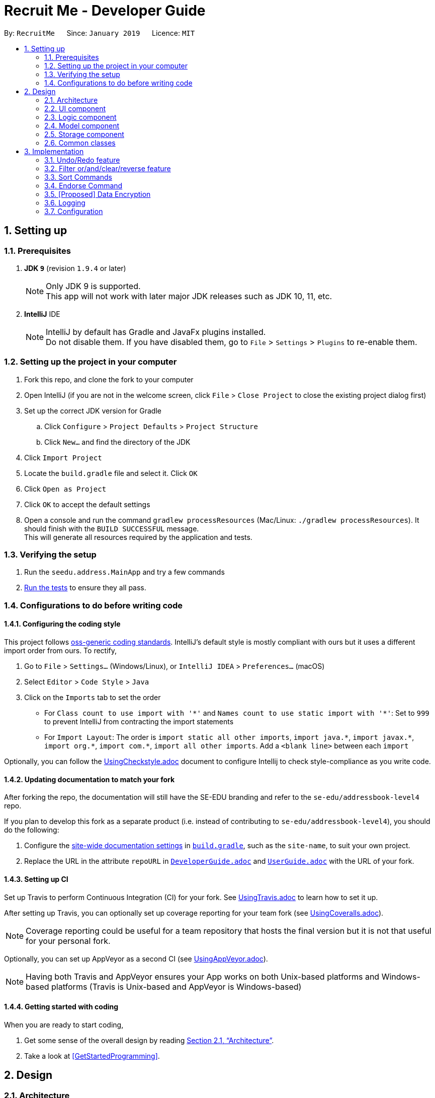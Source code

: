 = Recruit Me - Developer Guide
:site-section: DeveloperGuide
:toc:
:toc-title:
:toc-placement: preamble
:sectnums:
:imagesDir: images
:stylesDir: stylesheets
:xrefstyle: full
ifdef::env-github[]
:tip-caption: :bulb:
:note-caption: :information_source:
:warning-caption: :warning:
endif::[]
:repoURL: https://github.com/se-edu/addressbook-level4/tree/master

By: `RecruitMe`      Since: `January 2019`      Licence: `MIT`

== Setting up

=== Prerequisites

. *JDK `9`* (revision `1.9.4` or later)
+
[NOTE]
Only JDK 9 is supported. +
This app will not work with later major JDK releases such as JDK 10, 11, etc.
+
. *IntelliJ* IDE
+
[NOTE]
IntelliJ by default has Gradle and JavaFx plugins installed. +
Do not disable them. If you have disabled them, go to `File` > `Settings` > `Plugins` to re-enable them.


=== Setting up the project in your computer

. Fork this repo, and clone the fork to your computer
. Open IntelliJ (if you are not in the welcome screen, click `File` > `Close Project` to close the existing project dialog first)
. Set up the correct JDK version for Gradle
.. Click `Configure` > `Project Defaults` > `Project Structure`
.. Click `New...` and find the directory of the JDK
. Click `Import Project`
. Locate the `build.gradle` file and select it. Click `OK`
. Click `Open as Project`
. Click `OK` to accept the default settings
. Open a console and run the command `gradlew processResources` (Mac/Linux: `./gradlew processResources`). It should finish with the `BUILD SUCCESSFUL` message. +
This will generate all resources required by the application and tests.

=== Verifying the setup

. Run the `seedu.address.MainApp` and try a few commands
. <<Testing,Run the tests>> to ensure they all pass.

=== Configurations to do before writing code

==== Configuring the coding style

This project follows https://github.com/oss-generic/process/blob/master/docs/CodingStandards.adoc[oss-generic coding standards]. IntelliJ's default style is mostly compliant with ours but it uses a different import order from ours. To rectify,

. Go to `File` > `Settings...` (Windows/Linux), or `IntelliJ IDEA` > `Preferences...` (macOS)
. Select `Editor` > `Code Style` > `Java`
. Click on the `Imports` tab to set the order

* For `Class count to use import with '\*'` and `Names count to use static import with '*'`: Set to `999` to prevent IntelliJ from contracting the import statements
* For `Import Layout`: The order is `import static all other imports`, `import java.\*`, `import javax.*`, `import org.\*`, `import com.*`, `import all other imports`. Add a `<blank line>` between each `import`

Optionally, you can follow the <<UsingCheckstyle#, UsingCheckstyle.adoc>> document to configure Intellij to check style-compliance as you write code.

==== Updating documentation to match your fork

After forking the repo, the documentation will still have the SE-EDU branding and refer to the `se-edu/addressbook-level4` repo.

If you plan to develop this fork as a separate product (i.e. instead of contributing to `se-edu/addressbook-level4`), you should do the following:

. Configure the <<Docs-SiteWideDocSettings, site-wide documentation settings>> in link:{repoURL}/build.gradle[`build.gradle`], such as the `site-name`, to suit your own project.

. Replace the URL in the attribute `repoURL` in link:{repoURL}/docs/DeveloperGuide.adoc[`DeveloperGuide.adoc`] and link:{repoURL}/docs/UserGuide.adoc[`UserGuide.adoc`] with the URL of your fork.

==== Setting up CI

Set up Travis to perform Continuous Integration (CI) for your fork. See <<UsingTravis#, UsingTravis.adoc>> to learn how to set it up.

After setting up Travis, you can optionally set up coverage reporting for your team fork (see <<UsingCoveralls#, UsingCoveralls.adoc>>).

[NOTE]
Coverage reporting could be useful for a team repository that hosts the final version but it is not that useful for your personal fork.

Optionally, you can set up AppVeyor as a second CI (see <<UsingAppVeyor#, UsingAppVeyor.adoc>>).

[NOTE]
Having both Travis and AppVeyor ensures your App works on both Unix-based platforms and Windows-based platforms (Travis is Unix-based and AppVeyor is Windows-based)

==== Getting started with coding

When you are ready to start coding,

1. Get some sense of the overall design by reading <<Design-Architecture>>.
2. Take a look at <<GetStartedProgramming>>.

== Design

[[Design-Architecture]]
=== Architecture

.Architecture Diagram
image::Architecture.png[width="600"]

The *_Architecture Diagram_* given above explains the high-level design of the App. Given below is a quick overview of each component.

[TIP]
The `.pptx` files used to create diagrams in this document can be found in the link:{repoURL}/docs/diagrams/[diagrams] folder. To update a diagram, modify the diagram in the pptx file, select the objects of the diagram, and choose `Save as picture`.

`Main` has only one class called link:{repoURL}/src/main/java/seedu/address/MainApp.java[`MainApp`]. It is responsible for,

* At app launch: Initializes the components in the correct sequence, and connects them up with each other.
* At shut down: Shuts down the components and invokes cleanup method where necessary.

<<Design-Commons,*`Commons`*>> represents a collection of classes used by multiple other components.
The following class plays an important role at the architecture level:

* `LogsCenter` : Used by many classes to write log messages to the App's log file.

The rest of the App consists of four components.

* <<Design-Ui,*`UI`*>>: The UI of the App.
* <<Design-Logic,*`Logic`*>>: The command executor.
* <<Design-Model,*`Model`*>>: Holds the data of the App in-memory.
* <<Design-Storage,*`Storage`*>>: Reads data from, and writes data to, the hard disk.

Each of the four components

* Defines its _API_ in an `interface` with the same name as the Component.
* Exposes its functionality using a `{Component Name}Manager` class.

For example, the `Logic` component (see the class diagram given below) defines it's API in the `Logic.java` interface and exposes its functionality using the `LogicManager.java` class.

.Class Diagram of the Logic Component
image::LogicClassDiagram.png[width="800"]

[discrete]
==== How the architecture components interact with each other

The _Sequence Diagram_ below shows how the components interact with each other for the scenario where the user issues the command `delete 1`.

.Component interactions for `delete 1` command
image::SDforDeletePerson.png[width="800"]

The sections below give more details of each component.

[[Design-Ui]]
=== UI component

.Structure of the UI Component
image::UiClassDiagram.png[width="800"]

*API* : link:{repoURL}/src/main/java/seedu/address/ui/Ui.java[`Ui.java`]

The UI consists of a `MainWindow` that is made up of parts e.g.`CommandBox`, `ResultDisplay`, `PersonListPanel`, `StatusBarFooter`, `BrowserPanel` etc. All these, including the `MainWindow`, inherit from the abstract `UiPart` class.

The `UI` component uses JavaFx UI framework. The layout of these UI parts are defined in matching `.fxml` files that are in the `src/main/resources/view` folder. For example, the layout of the link:{repoURL}/src/main/java/seedu/address/ui/MainWindow.java[`MainWindow`] is specified in link:{repoURL}/src/main/resources/view/MainWindow.fxml[`MainWindow.fxml`]

The `UI` component,

* Executes user commands using the `Logic` component.
* Listens for changes to `Model` data so that the UI can be updated with the modified data.

[[Design-Logic]]
=== Logic component

[[fig-LogicClassDiagram]]
.Structure of the Logic Component
image::LogicClassDiagram.png[width="800"]

*API* :
link:{repoURL}/src/main/java/seedu/address/logic/Logic.java[`Logic.java`]

.  `Logic` uses the `AddressBookParser` class to parse the user command.
.  This results in a `Command` object which is executed by the `LogicManager`.
.  The command execution can affect the `Model` (e.g. adding a person).
.  The result of the command execution is encapsulated as a `CommandResult` object which is passed back to the `Ui`.
.  In addition, the `CommandResult` object can also instruct the `Ui` to perform certain actions, such as displaying help to the user.

Given below is the Sequence Diagram for interactions within the `Logic` component for the `execute("delete 1")` API call.

.Interactions Inside the Logic Component for the `delete 1` Command
image::DeletePersonSdForLogic.png[width="800"]

[[Design-Model]]
=== Model component

.Structure of the Model Component
image::ModelClassDiagram.png[width="800"]

*API* : link:{repoURL}/src/main/java/seedu/address/model/Model.java[`Model.java`]

The `Model`,

* stores a `UserPref` object that represents the user's preferences.
* stores the Address Book data.
* exposes an unmodifiable `ObservableList<Person>` that can be 'observed' e.g. the UI can be bound to this list so that the UI automatically updates when the data in the list change.
* does not depend on any of the other three components.

[NOTE]
As a more OOP model, we can store a `Tag` list in `Address Book`, which `Person` can reference. This would allow `Address Book` to only require one `Tag` object per unique `Tag`, instead of each `Person` needing their own `Tag` object. An example of how such a model may look like is given below. +
 +
image:ModelClassBetterOopDiagram.png[width="800"]

[[Design-Storage]]
=== Storage component

.Structure of the Storage Component
image::StorageClassDiagram.png[width="800"]

*API* : link:{repoURL}/src/main/java/seedu/address/storage/Storage.java[`Storage.java`]

The `Storage` component,

* can save `UserPref` objects in json format and read it back.
* can save the Address Book data in json format and read it back.

[[Design-Commons]]
=== Common classes

Classes used by multiple components are in the `seedu.addressbook.commons` package.

== Implementation

This section describes some noteworthy details on how certain features are implemented.

// tag::undoredo[]
=== Undo/Redo feature
==== Current Implementation

The undo/redo mechanism is facilitated by `VersionedAddressBook`.
It extends `AddressBook` with an undo/redo history, stored internally as an `addressBookStateList` and `currentStatePointer`.
Additionally, it implements the following operations:

* `VersionedAddressBook#commit()` -- Saves the current address book state in its history.
* `VersionedAddressBook#undo()` -- Restores the previous address book state from its history.
* `VersionedAddressBook#redo()` -- Restores a previously undone address book state from its history.

These operations are exposed in the `Model` interface as `Model#commitAddressBook()`, `Model#undoAddressBook()` and `Model#redoAddressBook()` respectively.

Given below is an example usage scenario and how the undo/redo mechanism behaves at each step.

Step 1. The user launches the application for the first time. The `VersionedAddressBook` will be initialized with the initial address book state, and the `currentStatePointer` pointing to that single address book state.

image::UndoRedoStartingStateListDiagram.png[width="800"]

Step 2. The user executes `delete 5` command to delete the 5th person in the address book. The `delete` command calls `Model#commitAddressBook()`, causing the modified state of the address book after the `delete 5` command executes to be saved in the `addressBookStateList`, and the `currentStatePointer` is shifted to the newly inserted address book state.

image::UndoRedoNewCommand1StateListDiagram.png[width="800"]

Step 3. The user executes `add n/David ...` to add a new person. The `add` command also calls `Model#commitAddressBook()`, causing another modified address book state to be saved into the `addressBookStateList`.

image::UndoRedoNewCommand2StateListDiagram.png[width="800"]

[NOTE]
If a command fails its execution, it will not call `Model#commitAddressBook()`, so the address book state will not be saved into the `addressBookStateList`.

Step 4. The user now decides that adding the person was a mistake, and decides to undo that action by executing the `undo` command. The `undo` command will call `Model#undoAddressBook()`, which will shift the `currentStatePointer` once to the left, pointing it to the previous address book state, and restores the address book to that state.

image::UndoRedoExecuteUndoStateListDiagram.png[width="800"]

[NOTE]
If the `currentStatePointer` is at index 0, pointing to the initial address book state, then there are no previous address book states to restore. The `undo` command uses `Model#canUndoAddressBook()` to check if this is the case. If so, it will return an error to the user rather than attempting to perform the undo.

The following sequence diagram shows how the undo operation works:

image::UndoRedoSequenceDiagram.png[width="800"]

The `redo` command does the opposite -- it calls `Model#redoAddressBook()`, which shifts the `currentStatePointer` once to the right, pointing to the previously undone state, and restores the address book to that state.

[NOTE]
If the `currentStatePointer` is at index `addressBookStateList.size() - 1`, pointing to the latest address book state, then there are no undone address book states to restore. The `redo` command uses `Model#canRedoAddressBook()` to check if this is the case. If so, it will return an error to the user rather than attempting to perform the redo.

Step 5. The user then decides to execute the command `list`. Commands that do not modify the address book, such as `list`, will usually not call `Model#commitAddressBook()`, `Model#undoAddressBook()` or `Model#redoAddressBook()`. Thus, the `addressBookStateList` remains unchanged.

image::UndoRedoNewCommand3StateListDiagram.png[width="800"]

Step 6. The user executes `clear`, which calls `Model#commitAddressBook()`. Since the `currentStatePointer` is not pointing at the end of the `addressBookStateList`, all address book states after the `currentStatePointer` will be purged. We designed it this way because it no longer makes sense to redo the `add n/David ...` command. This is the behavior that most modern desktop applications follow.

image::UndoRedoNewCommand4StateListDiagram.png[width="800"]

The following activity diagram summarizes what happens when a user executes a new command:

image::UndoRedoActivityDiagram.png[width="650"]

==== Design Considerations

===== Aspect: How undo & redo executes

* **Alternative 1 (current choice):** Saves the entire address book.
** Pros: Easy to implement.
** Cons: May have performance issues in terms of memory usage.
* **Alternative 2:** Individual command knows how to undo/redo by itself.
** Pros: Will use less memory (e.g. for `delete`, just save the person being deleted).
** Cons: We must ensure that the implementation of each individual command are correct.

===== Aspect: Data structure to support the undo/redo commands

* **Alternative 1 (current choice):** Use a list to store the history of address book states.
** Pros: Easy for new Computer Science student undergraduates to understand, who are likely to be the new incoming developers of our project.
** Cons: Logic is duplicated twice. For example, when a new command is executed, we must remember to update both `HistoryManager` and `VersionedAddressBook`.
* **Alternative 2:** Use `HistoryManager` for undo/redo
** Pros: We do not need to maintain a separate list, and just reuse what is already in the codebase.
** Cons: Requires dealing with commands that have already been undone: We must remember to skip these commands. Violates Single Responsibility Principle and Separation of Concerns as `HistoryManager` now needs to do two different things.
// end::undoredo[]

// tag::filter[]
=== Filter or/and/clear/reverse feature
==== Current Implementation

*Usage Format Regarding Current Implementation:*

* *Format 1:* `filter or/and [name<NAME>name] [phone<PHONE>phone] [email<EMAIL>email] [gpa<GPA>gpa] [edu<EDUCATION>edu] [deg<DEGREE-LEVEL>deg] [addr<ADDRESS>addr] [skill<SKILL1, SKILL2, ... >skill][pos<POSITION1, POSITION2, ... >pos] [end<ENDORSEMENT-COUNT>end]`
* *Format 2:* `filter clear/reverse`

*Basic Definitions Before the Actual Implementation Explanation:*

* *`PREFIX:`* For every single field (name, phone, email etc.), the leading combination of characters which indicate that the data for that field will be entered beginning from that location of the input.
** e.g. for name field `name<`, for gpa field `gpa<`
* *`REVERSE PREFIX:`* For every single field, the combination of terminating characters which indicate that the data for that field will be stopped after that location of the input.
** e.g. for email field >email`, for skills field `>skill`
* *`CRITERIA/CRITERION:`* These are the texts that are between 'PREFIX' and 'REVERSE PREFIX'
** e.g. for the input `filter and deg<bachelors>deg phone<95>phone`, the criterion are `bachelors` and `95`.
** all the criterion possible for filtering are: `NAME, PHONE, EMAIL, GPA, EDUCATION, DEGREE-LEVEL, ADDRESS, SKILLS` (It can have multiple criterion inside of it, e.g. `skill<C++, Java>skill has 2 criterion C++ and Java`), `POSITIONS` (same situation with SKILLS), `ENDORSEMENT-COUNT`.

*Differences of 4 Types of Filter Commands:*

* *`AND:`* This type of command is used for only showing the persons that passes all the criterion given in the input.
** e.g. if input is `filter and edu<NUS>edu pos<Manager, Developer>pos`, only the persons, who have studied in `NUS` and applied for both `Manager and Developer` positions, will be shown.
* *`OR:`* This type of command is used for only showing the persons that passes at least one of the criterion given in the input.
** e.g. if input is `filter or addr<Singapore>addr skill<C++, Java>skill` , only the persons, who live in `Singapore` or knows about `C++ or Java`, will be shown
* *`CLEAR:`* If a filtering is applied before and the currently viewed list is a filtered list of persons, then this type clears all the active filtering and shows all the persons in the storage.
* *`REVERSE:`* If a filtering is applied before, this command shows only the persons that are eliminated with the previous filtering conditions. Basically, it reverses the filter.
** e.g. if input is `filter reverse` and if there are 11 persons in the total storage but only 7 are shown since there is a filtering, this type shows only the 4 other persons that were not shown.

*Filtering Approaches for Every Single Field:*

[TIP]
Although in some fields, any ASCII character can be taken as inputs, using `< or >` can cause false results. Please do not use them in your filtering inputs for the criterion fields.

[TIP]
All the text searches are case-insensitive. That means, if the input is `in` for example, all these texts will be matched with the input: `In, in, iN, IN`.

[TIP]
Below, the word *contained* is used a lot. This word means that, if the input is a substring of the searched value for the looked person, the input is contained. +
e.g. if the input is `ale` for the name, all the persons will be chosen, who have at least one of the uppercase and lowercase combination of the input `ale` in their names as a substring. +
e.g. if the input is `ale`, the person with the name `Alex, aLex, ALEX, alexandra etc.` will be matched.

* *`NAME:`* It can take any English alphabet character and also 'space' character. It checks if the entered criteria is *contained* in the names of the persons in the list.
* *`PHONE:`* It can take any positive number, controls if the entered criteria is *contained* in the phones of the persons in the list.
* *`EMAIL and ADDRESS:`* It can take any number of ASCII characters more than 0. Controls if the entered criteria is *contained* in the emails/addresses of the persons in the list.
* *`GPA:`* It takes a positive `integer` or `float` value between 0 and 4. Shows the persons with higher or equal GPA values from the given criteria.
* *`EDUCATION:`* It can take any English alphabet character and also 'space' character. It checks if the entered criteria is *contained* in the school/education of the persons in the list.
* *`SKILLS and POSITIONS:`* It can take any number of ASCII characters more than 0 (except "," in the skill/position itself). Multiple skills/positions can be entered with using one `PREFIX` and one `REVERSE PREFIX` as long as the skills/positions are separated with ", ". Controls, if the given skills/positions are *contained* in the actual skills/positions of the persons in the list.
* *`ENDORSEMENT-COUNT:`* It takes a positive `integer`. If the given number as an input is less than or equal to the number of endorsements (it is just the process, where a person recommended by someone) the person has, then this person is shown.
* *`DEGREE-LEVEL:`*
** The input for this field can take an `integer` between 0 and 4 (they are included) or a text, which can be either `highschool` or `associates` or `bachelors` or `masters` or `phd`.
** Order of `integers` are matched with the order of texts given. In other words, input 0 also means `highschool`, 1 means `associates`, 2 means `bachelors` etc.
** In this filtering field, it is controlled that if the entered degree level is a lower or an equal level than the one for the searched person, the person will be shown in the list.

*Implementation Details:*

* *Class Diagram of the Filtering Command:*

image::class-diagram-filter.png[width="800"]

* *Sequence Diagram of the Filtering Command:*

image::sequence-diagram-filter.png[width="800"]

* Filtering is parsed in `FilterCommandParser` class, directed in `FilterCommand` class for further processing and actual filtering process took place in `AddressBook` class.

* *Working Principle of `FilterCommandParser` Class*
. The input is trimmed (spaces at the beginning and at the end are cleaned), cleared from multiple spaces and turned into lowercase form.
. By checking the first number of characters of the input, the type of the process is determined (`and`, `or`, `clear` or `reverse`) and stored in an `integer` value. If the input has none of them, an invalid input message is shown.
. Since there are 10 different fields that can be filtered, a `String array` with size 10, called *criterion*, is created and the values are set to " " in initialization.
. If the type is `clear` or `reverse`, a new `FilterCommand` object is called with passing the `criterion` array and the `process-type-holding-integer` for that method. If it is not, followings take place.
. The prefixes are searched. For each of the fields, these controls are made:
** Checked if the 'PREFIX' exists in the input for the searched field.
** If it is, then `REVERSE PREFIX` for that field is also searched and if that is also found, it is checked that if the `PREFIX` is placed before `REVERSE PREFIX`.
** If it is not, or if the search cannot reach to this step, then an invalid input message is shown.
** If the steps are passed successfully, the element in the `criterion` array for this field will be changed to the value `"available"` +
e.g. if the input is `filter or phone<57>phone`, then the `PREFIX` and `REVERSE PREFIX` locations are correct, the 21st index (related index for the phone in the array) of the `criterion` will be set to `"available"`.
** Since the parser looks for the first occurrence of `PREFIX` and `REVERSE PREFIX`, if there are multiple filtering parts for the searched criteria, then the first one will be taken.
. For the available fields (the ones with the regarding `criterion` indexes are set to `"available"`), an input check is made for the the text between the `PREFIX` and `REVERSE PREFIX`. For the non-available filtering conditions, the value in `criterion` for the related field is set to `null`.
. If the parameters does not pass the input check, an error is thrown, which says the input is in invalid form. If they passes the input check, then the index for the regarding field in `criterion` array is set to the text value between the `PREFIX` and `REVERSE PREFIX`. +
e.g. the 1st index of `criterion is set to `"57"` regarding to the example above.
. FilterCommand function is called. In the parameters `criterion` and `process-type-holding-integer` passed to the object constructor.

* *Working Principle of `FilterCommand` Class*
. For each 10 fields of the filter command criterion, a `string` parameter is constructed and the values are set regarding the values in `criterion` array. If no value for that field is present, the parameter in the `FilterCommand` class is set to `null`.
. Since `SKILLS` and `POSITIONS` fields can contain more than one criterion inside (all the criterion are separated with ", " for these), the string values in `criterion` array regarding to those fields are split through "," usage and the data for these are stored in `String[]` parameters created in `FilterCommand` class, instead of `String` parameters.
. Also the type of the process (`and`, `or`, `clear` or `reverse`) is stored in a parameter in `FilterCommand`, too.
. According to the process type, one of the methods `filterAnd()`, `filterOr()`, `clearFilter()` or `reverseFilter()` is called through `Model` interface and these methods in `Model` also called the one of these methods in `AddressBook` class with the same name.
. For `filterAnd()` and `filterOr()` methods, the values for every single field are passed through the method call.
** e.g. if the `criterion` value is like that: `{"ale", null, "@gmail", "singapore", "c++, java","manager", "2.7", "nus", "3", "3"}`, it is stored as:
*** String name = "ale"
*** String phone = null
*** String email = "@gmail"
*** String address = "singapore"
*** String[] skills = ["c++", "java"]
*** String[] pos = ["manager"]
*** String gpa = "2.7"
*** String education = "nus"
*** String endorseCount = "3"
*** String degreeLevel = "3"
** and all these parameters are passed to the `filterOr()` or `filterAnd()` methods.

* *Working Principle of `AddressBook` Class for Filtering Purposes*
** In the AddressBook class, a new `UniquePersonsList` parameter called `allPersonsStorage` is added.
** When the filtering method is used, the `persons` parameter in the class is updated according to the filtering criterion (the persons that are not matching the conditions are removed). However, in order not to lose data, the new added `allPersonsStorage` parameter is not being changed with the filtering processes. It still continues to store every single person in the application storage.
** *When clearFilter() method is called*, if there is a filtering available, every single person who is not in `persons` parameter but in `allPersonsStorage` are added to the `persons` storage. So basically, it is right to say that `persons` parameter only holds the persons we expect to see in the GUI.
** *When reverseFilter() method is called*, if there is a filtering available, every single person who is in `persons` parameter is replaced with the persons who were not stored in this parameter before.
** *When filterOr() method is called*, every single person in `persons` parameter is traversed and the ones that do not contain *none* of the criterion set through input are removed from `persons`.
** *When filterAnd() method is called*, every single person in `persons` parameter is traversed and the ones that do not contain *even one* of the criterion set through input are removed from `persons`.
** The information if there is a filtering available in the application, is also stored in a boolean parameter in `AddressBook` and set true with `filterAnd() and filterOr()` methods, set false with the initial launch of the application, `clearFilter()` call and `Add Command call` (because it increases the size of the data and it is not know that if the newly added person fits the filtering criterion or not).
** Filter-keeping-parameter is important, because with `undo and redo commands`, it is important to maintain the filtering state in order not to lose any data and in order to use `clearFilter()` method.


==== Alternative Approaches

In this title, both Command implementation and Parser implementation will be discussed in 2 parts:

===== Command Implementation

Instead of adding another parameter in `AddressBook` class called `allPersonsStorage`, another approach would be letting `persons` parameter to hold
all the unfiltered information and updating `filteredPersons` parameter in the `ModelManager` class. `filteredPersons` is a list of persons that is defined in `ModelManager`.
It is especially used in `FindCommand`, that applies a basic filter to the list of persons in the application with only one criteria `NAME`.
However, `filteredPersons` is implemented with `Predicate` approach.

* **Pros of this approach:**
** Does not need any additional permanent parameter to be created in AddressBook class.
** Decreases the number of changes made in each list changing method of the AddressBook class. Because, if any additional
parameter is added to AddressBook class, all the functions have to be changed considering the new parameter.

* **Cons of this approach:**
** It is hard and time consuming to implement this approach because `Predicates` are used. In `AddressBook` class itself, we can directly reach to the persons and their all fields easily. But with `Predicate` approach,
it requires additional data to be built (`Predicates` may need to be created before adding new persons to the parameter). Moreover, we do not have much knowledge about `Predicate` usage and because of these reasons, our job may take more time to finish.
** It may require some changes in the `Model` class.

===== Parser Implementation

Instead of putting the criterion contents between both `PREFIXES` and `REVERSE PREFIXES`, we
could only add the content after `PREFIX` (without any `REVERSE PREFIX` usage) like the addition process .

* **Pros of this approach:**
** User would need to write less number of characters

* **Cons of this approach:**
** Using also reverse prefix makes the job much easier, because it simply marks also the end of the content.
** In currently implemented version, no order of the criterion is necessary. So, first phone number and then name etc. can be added for filtering condition.
However in the alternative approach, implementing the input taking with no order is harder and time consuming.

==== Combining the Command With Other Commands

Since a new parameter is added to the `AddressBook` class, some changes should have done to adjust the existing processes to
be used at the same time with filtering commands.

===== Undo/Redo Command

* A new local boolean parameter is added to the `AddressBook` class to hold if in that step the filtering exists or not. This addition is important for not losing the filtering information, not losing the storage data as a result of `undo/redo` processes, when filtering is active and being able to use `clearFilter()`, if undo and redo commands are used when filtering is active.
* `resetData` method is modified in order to reset the `allPersonsStorage` parameter if needed.

===== Add, Edit and Delete Commands

* `delete` and `edit` processes are working without clearing the filter.
* `add` method clears the filter when a new person is added. Because, all the previous filtering are not saved in anywhere, so we cannot control if the newly added person matches
with the filtering criterion. Thus, all the filtering is cleared.

===== Other Commands

These are the ones that requires almost no changes or only small amount of changes to be compatible with filtering.

==== Testing of Filter Command Design

The testing methods for filtering is written for 3 different parts:

===== FilterCommandParserTests

This test class is prepared for unit testing of FilterCommandParser cass. With the tests:
* The validity of inputs with single and multiple field are present are checked.
* The given order of inputs are checked in case of any possibility for an error.
* Empty command or `filter` command without any type specification are checked.
* The exceptions thrown are controlled, when the criterion are empty.
* For `number` type of criterion, the negative and positive out of bound values, entering string values and entering valid values are checked.
* For `String` type of criterion, the type of characters allowed are checked.

===== FilterCommandTests

This test class is prepared for unit testing of Filtering Command. With these tests Filtering process are checked:
* when a single or multiple criterion are given,
* when filtering occurs multiple times,
* when type is `clear` or `reverse` and there are no/one/multiple filters are applied before.

===== FilterCommandIntegrationTests

* This test class contains integration tests and investigates the interaction of `FilterCommand` with:
** `UndoCommand`,
** `RedoCommand`,
** `AddCommand`,
** `DeleteCommand`,
** `SortCommand`,
** `FindCommand`,
** `SelectCommand`,
** and cases, when all of them are together.
* Each test case at least contains filtering with `or - success` or `and - success`, `clear - success` and `clear - failure`, `reverse - success` and `reverse - failure`.
* Also for every interacting command, *failure* and *success* cases are both investigated.

// end::filter[]

// tag::sort[]
=== Sort Commands
==== Current Implementation
There are currently five main sorting methods present: `name`, `surname`, `gpa`, `education`, `skills`.
There is also a complimentary `reverse` sort method for each main sorting method.

* **name** is called by the user through the following cli input: `sort name`. +
It takes the _current_ list displayed in the left hand GUI panel and sorts them by name alphabetically. The name sort begins with the first name and then proceeds to last name.

* **surname** is called by the user through the following cli input: `sort surname`. +
It takes the _current_ list displayed in the left hand GUI panel and sorts them by surname alphabetically.

* **gpa** is called by the user through the following cli input: `sort gpa`. +
It takes the _current_ list displayed in the left hand GUI panel and sorts them by gpa in increasing numeric order.

* **education** is called by the user through the following cli input: `sort education`. +
It takes the _current_ list displayed in the left hand GUI panel and sorts them by education alphabetically.

* **skills** is called by the user through the following cli input: `sort skills`. +
It takes the _current_ list displayed in the left hand GUI panel and first orders the skill tags for each person alphabetically. The method then proceeds to sort all persons based on their skill tags, in alphabetical order.

* **positions** is called by the user through the following cli input: `sort positions`. +
It takes the _current_ list displayed in the left hand GUI panel and first orders the position tags for each person alphabetically. The method then proceeds to sort all persons based on their position tags, in alphabetical order.

* **endorsements** is called by the user through the following cli input: `sort endorsements`. +
It takes the _current_ list displayed in the left hand GUI panel and first orders the endorsements for each person alphabetically. The method then proceeds to sort all persons based on their endorsements, in alphabetical order.

* **skill number** is called by the user through the following cli input: `sort skill number`. +
It takes the _current_ list displayed in the left hand GUI panel and orders the persons based on their number of skills in descending order.

* **position number** is called by the user through the following cli input: `sort position number`. +
It takes the _current_ list displayed in the left hand GUI panel and orders the persons based on their number of positions in descending order.

* **endorsement number** is called by the user through the following cli input: `sort endorsement number`. +
It takes the _current_ list displayed in the left hand GUI panel and orders the persons based on their number of endorsements in descending order.

* **reverse** can be applied before the sort keyword (e.g. `name`) through the following cli input: `sort reverse name`

_(the **current** list means that if filter is on, only those filtered persons shall be sorted and the filter shall remain on)_


==== Implementation Rational
Despite the risk of slightly increasing the coupling, the aim was to use methods already written and rely on good cohesion.
For example, once a sort command has correctly written the correctly ordered persons to a `List<Person>`, rather than duplicating large amounts of code by modifying the already listed persons in the GUI, it shall simply remove the persons in that addressbook version and then immediately re-add them in the correct order.

It is of note that the temporary deletion of persons from the addressbook should be foolproof and there should be no way that the sort command ever permanently deletes the addressbook. Furthermore, ensuring the command works with the already implemented undo/redo command should ensure the user still has full control over all the persons in the contact book.

==== Approaches Considered
When writing sort commands, there were two approaches considered: modify the indices of all persons and then refresh the left-hand GUI panel with this new list; or temporarily delete the list of persons and then add a new list of correctly ordered persons.

Elements of lists in Java are ordered by when they were added. Sorting is possible using _Collections_, however this requires them to be strings. Since the Recruit Me application contains lists of various types, typically _Person_, there is no immediate compatibility with _Collections_. Furthermore it was suspected that to simply modify the indices of persons, a lot of duplicate code would be need to be written since this aspect of addressbook-level4 was not easily modifiable. Because of this the second method was opted for.

==== Adding a New Sort Command

To add a new sort command, the following classes should be altered accordingly:

* `cliSyntax` - add the necessary new SortWord (and the reverse option)
* `SortCommandParser` - add the new SortWord as an accepted input
* `SortCommand` - add the call to the new `SortNewMethod` class when the new SortWord is inputted
* `SortNewMethod` - a new class, following the example of `SortName`, that will return a list of Persons correctly ordered according to the new method
* `SortUtil` - a place for lower-level processes required by the new sort method and called from `SortNewMethod`

It is also sometimes of use to alter `Person` should the new method demand access of a certain element of `Person` that may be useful for other classes in the future.
The developer should also add the necessary testing methods in `SortCommandTest`
(TODO: INSERT CLASS DIAGRAM FOR v1.4)
(TODO: INSERT SEQUENCE DIAGRAM FOR v1.4)
// end::sort[]


// tag::endorse[]
=== Endorse Command
====Current Implementation
The candidate tags are organized as pink for skills, yellow for positions of interest, and blue for employee
endorsements.
The endorse command allows employees to select candidates by their index and create an endorsement tag.
There is a complementary 'clear' function for removing endorsement tags.


// end;;endorse[]

// tag::dataencryption[]
=== [Proposed] Data Encryption

_{Explain here how the data encryption feature will be implemented}_

// end::dataencryption[]

// tag::logging[]
=== Logging

We are using `java.util.logging` package for logging. The `LogsCenter` class is used to manage the logging levels and logging destinations.

* The logging level can be controlled using the `logLevel` setting in the configuration file (See <<Implementation-Configuration>>)
* The `Logger` for a class can be obtained using `LogsCenter.getLogger(Class)` which will log messages according to the specified logging level
* Currently log messages are output through: `Console` and to a `.log` file.

*Logging Levels*

* `SEVERE` : Critical problem detected which may possibly cause the termination of the application
* `WARNING` : Can continue, but with caution
* `INFO` : Information showing the noteworthy actions by the App
* `FINE` : Details that is not usually noteworthy but may be useful in debugging e.g. print the actual list instead of just its size

// end::logging[]

// tag::configuration[]
[[Implementation-Configuration]]
=== Configuration

Certain properties of the application can be controlled (e.g user prefs file location, logging level) through the configuration file (default: `config.json`).

// end::configuration[]
=======

[[Implementation-Sort Commands]]
=== Sort Commands

When writing sort commands, there were two approaches considered: modify the indices of all persons and then refresh the left-hand GUI panel with this new list; or temporarily delete the list of persons and then add a new list of correctly ordered persons.

Elements of lists in Java are ordered by when they were added. Sorting is possible using Collections, however this requires them to be strings. Since the Recruit Me application contains lists of various types, typically Person, there is no immediate compatibility with Collections. Furthermore it was suspected that to simply modify the indices of persons, a lot of duplicate code would be need to be written since this aspect of addressbooklevel4 was not easily modifiable. Because of this the second method was opted for.

Despite the risk of slightly increasing the coupling, the aim was to use methods already written and rely on good cohesion. For example, once a sort command has correctly written the correctly ordered persons to a `List<Person>`, rather than duplicating large amounts of code by modifying the already listed persons, it shall use the already written delete person and add person commands.

It is of note that the temporary deletion of persons from the addressbook should be foolproof and there should be no way that the sort command ever permenantly deltes the addressbook. Furthermore, ensuring the command works with the already implemented undo/redo command should ensure the user still has full control over all the persons in the contact book.

To add a new sort command, the following should be taken into account... (INSERT CLASS DIAGRAM)

Two sorting methods are currently present: `alphabetical` and `skills`...

// end::logging]

=== Education and GPA

New parameters for perspective employees to add to their information. Employers are able to look at this information to determine if the person is suitable for the position at the company. Education and GPA can be use to filer or sort the perspective employees.

*Education*

New parameter to specify the level of schooling achieved by the perspective employee.

*GPA*

New parameter for the grade point average achieved by the perspective employee.

NOT COMPLETE.


== Documentation

We use asciidoc for writing documentation.

[NOTE]
We chose asciidoc over Markdown because asciidoc, although a bit more complex than Markdown, provides more flexibility in formatting.

=== Editing Documentation

See <<UsingGradle#rendering-asciidoc-files, UsingGradle.adoc>> to learn how to render `.adoc` files locally to preview the end result of your edits.
Alternatively, you can download the AsciiDoc plugin for IntelliJ, which allows you to preview the changes you have made to your `.adoc` files in real-time.

=== Publishing Documentation

See <<UsingTravis#deploying-github-pages, UsingTravis.adoc>> to learn how to deploy GitHub Pages using Travis.

=== Converting Documentation to PDF format

We use https://www.google.com/chrome/browser/desktop/[Google Chrome] for converting documentation to PDF format, as Chrome's PDF engine preserves hyperlinks used in webpages.

Here are the steps to convert the project documentation files to PDF format.

.  Follow the instructions in <<UsingGradle#rendering-asciidoc-files, UsingGradle.adoc>> to convert the AsciiDoc files in the `docs/` directory to HTML format.
.  Go to your generated HTML files in the `build/docs` folder, right click on them and select `Open with` -> `Google Chrome`.
.  Within Chrome, click on the `Print` option in Chrome's menu.
.  Set the destination to `Save as PDF`, then click `Save` to save a copy of the file in PDF format. For best results, use the settings indicated in the screenshot below.

.Saving documentation as PDF files in Chrome
image::chrome_save_as_pdf.png[width="300"]

[[Docs-SiteWideDocSettings]]
=== Site-wide Documentation Settings

The link:{repoURL}/build.gradle[`build.gradle`] file specifies some project-specific https://asciidoctor.org/docs/user-manual/#attributes[asciidoc attributes] which affects how all documentation files within this project are rendered.

[TIP]
Attributes left unset in the `build.gradle` file will use their *default value*, if any.

[cols="1,2a,1", options="header"]
.List of site-wide attributes
|===
|Attribute name |Description |Default value

|`site-name`
|The name of the website.
If set, the name will be displayed near the top of the page.
|_not set_

|`site-githuburl`
|URL to the site's repository on https://github.com[GitHub].
Setting this will add a "View on GitHub" link in the navigation bar.
|_not set_

|`site-seedu`
|Define this attribute if the project is an official SE-EDU project.
This will render the SE-EDU navigation bar at the top of the page, and add some SE-EDU-specific navigation items.
|_not set_

|===

[[Docs-PerFileDocSettings]]
=== Per-file Documentation Settings

Each `.adoc` file may also specify some file-specific https://asciidoctor.org/docs/user-manual/#attributes[asciidoc attributes] which affects how the file is rendered.

Asciidoctor's https://asciidoctor.org/docs/user-manual/#builtin-attributes[built-in attributes] may be specified and used as well.

[TIP]
Attributes left unset in `.adoc` files will use their *default value*, if any.

[cols="1,2a,1", options="header"]
.List of per-file attributes, excluding Asciidoctor's built-in attributes
|===
|Attribute name |Description |Default value

|`site-section`
|Site section that the document belongs to.
This will cause the associated item in the navigation bar to be highlighted.
One of: `UserGuide`, `DeveloperGuide`, ``LearningOutcomes``{asterisk}, `AboutUs`, `ContactUs`

_{asterisk} Official SE-EDU projects only_
|_not set_

|`no-site-header`
|Set this attribute to remove the site navigation bar.
|_not set_

|===

=== Site Template

The files in link:{repoURL}/docs/stylesheets[`docs/stylesheets`] are the https://developer.mozilla.org/en-US/docs/Web/CSS[CSS stylesheets] of the site.
You can modify them to change some properties of the site's design.

The files in link:{repoURL}/docs/templates[`docs/templates`] controls the rendering of `.adoc` files into HTML5.
These template files are written in a mixture of https://www.ruby-lang.org[Ruby] and http://slim-lang.com[Slim].

[WARNING]
====
Modifying the template files in link:{repoURL}/docs/templates[`docs/templates`] requires some knowledge and experience with Ruby and Asciidoctor's API.
You should only modify them if you need greater control over the site's layout than what stylesheets can provide.
The SE-EDU team does not provide support for modified template files.
====

[[Testing]]
== Testing

=== Running Tests

There are three ways to run tests.

[TIP]
The most reliable way to run tests is the 3rd one. The first two methods might fail some GUI tests due to platform/resolution-specific idiosyncrasies.

*Method 1: Using IntelliJ JUnit test runner*

* To run all tests, right-click on the `src/test/java` folder and choose `Run 'All Tests'`
* To run a subset of tests, you can right-click on a test package, test class, or a test and choose `Run 'ABC'`

*Method 2: Using Gradle*

* Open a console and run the command `gradlew clean allTests` (Mac/Linux: `./gradlew clean allTests`)

[NOTE]
See <<UsingGradle#, UsingGradle.adoc>> for more info on how to run tests using Gradle.

*Method 3: Using Gradle (headless)*

Thanks to the https://github.com/TestFX/TestFX[TestFX] library we use, our GUI tests can be run in the _headless_ mode. In the headless mode, GUI tests do not show up on the screen. That means the developer can do other things on the Computer while the tests are running.

To run tests in headless mode, open a console and run the command `gradlew clean headless allTests` (Mac/Linux: `./gradlew clean headless allTests`)

=== Types of tests

We have two types of tests:

.  *GUI Tests* - These are tests involving the GUI. They include,
.. _System Tests_ that test the entire App by simulating user actions on the GUI. These are in the `systemtests` package.
.. _Unit tests_ that test the individual components. These are in `seedu.address.ui` package.
.  *Non-GUI Tests* - These are tests not involving the GUI. They include,
..  _Unit tests_ targeting the lowest level methods/classes. +
e.g. `seedu.address.commons.StringUtilTest`
..  _Integration tests_ that are checking the integration of multiple code units (those code units are assumed to be working). +
e.g. `seedu.address.storage.StorageManagerTest`
..  Hybrids of unit and integration tests. These test are checking multiple code units as well as how the are connected together. +
e.g. `seedu.address.logic.LogicManagerTest`


=== Troubleshooting Testing
**Problem: `HelpWindowTest` fails with a `NullPointerException`.**

* Reason: One of its dependencies, `HelpWindow.html` in `src/main/resources/docs` is missing.
* Solution: Execute Gradle task `processResources`.

== Dev Ops

=== Build Automation

See <<UsingGradle#, UsingGradle.adoc>> to learn how to use Gradle for build automation.

=== Continuous Integration

We use https://travis-ci.org/[Travis CI] and https://www.appveyor.com/[AppVeyor] to perform _Continuous Integration_ on our projects. See <<UsingTravis#, UsingTravis.adoc>> and <<UsingAppVeyor#, UsingAppVeyor.adoc>> for more details.

=== Coverage Reporting

We use https://coveralls.io/[Coveralls] to track the code coverage of our projects. See <<UsingCoveralls#, UsingCoveralls.adoc>> for more details.

=== Documentation Previews
When a pull request has changes to asciidoc files, you can use https://www.netlify.com/[Netlify] to see a preview of how the HTML version of those asciidoc files will look like when the pull request is merged. See <<UsingNetlify#, UsingNetlify.adoc>> for more details.

=== Making a Release

Here are the steps to create a new release.

.  Update the version number in link:{repoURL}/src/main/java/seedu/address/MainApp.java[`MainApp.java`].
.  Generate a JAR file <<UsingGradle#creating-the-jar-file, using Gradle>>.
.  Tag the repo with the version number. e.g. `v0.1`
.  https://help.github.com/articles/creating-releases/[Create a new release using GitHub] and upload the JAR file you created.

=== Managing Dependencies

A project often depends on third-party libraries. For example, Address Book depends on the https://github.com/FasterXML/jackson[Jackson library] for JSON parsing. Managing these _dependencies_ can be automated using Gradle. For example, Gradle can download the dependencies automatically, which is better than these alternatives:

[loweralpha]
. Include those libraries in the repo (this bloats the repo size)
. Require developers to download those libraries manually (this creates extra work for developers)

[[GetStartedProgramming]]
[appendix]
== Suggested Programming Tasks to Get Started

Suggested path for new programmers:

1. First, add small local-impact (i.e. the impact of the change does not go beyond the component) enhancements to one component at a time. Some suggestions are given in <<GetStartedProgramming-EachComponent>>.

2. Next, add a feature that touches multiple components to learn how to implement an end-to-end feature across all components. <<GetStartedProgramming-RemarkCommand>> explains how to go about adding such a feature.

[[GetStartedProgramming-EachComponent]]
=== Improving each component

Each individual exercise in this section is component-based (i.e. you would not need to modify the other components to get it to work).

[discrete]
==== `Logic` component

*Scenario:* You are in charge of `logic`. During dog-fooding, your team realize that it is troublesome for the user to type the whole command in order to execute a command. Your team devise some strategies to help cut down the amount of typing necessary, and one of the suggestions was to implement aliases for the command words. Your job is to implement such aliases.

[TIP]
Do take a look at <<Design-Logic>> before attempting to modify the `Logic` component.

. Add a shorthand equivalent alias for each of the individual commands. For example, besides typing `clear`, the user can also type `c` to remove all persons in the list.
+
****
* Hints
** Just like we store each individual command word constant `COMMAND_WORD` inside `*Command.java` (e.g.  link:{repoURL}/src/main/java/seedu/address/logic/commands/FindCommand.java[`FindCommand#COMMAND_WORD`], link:{repoURL}/src/main/java/seedu/address/logic/commands/DeleteCommand.java[`DeleteCommand#COMMAND_WORD`]), you need a new constant for aliases as well (e.g. `FindCommand#COMMAND_ALIAS`).
** link:{repoURL}/src/main/java/seedu/address/logic/parser/AddressBookParser.java[`AddressBookParser`] is responsible for analyzing command words.
* Solution
** Modify the switch statement in link:{repoURL}/src/main/java/seedu/address/logic/parser/AddressBookParser.java[`AddressBookParser#parseCommand(String)`] such that both the proper command word and alias can be used to execute the same intended command.
** Add new tests for each of the aliases that you have added.
** Update the user guide to document the new aliases.
** See this https://github.com/se-edu/addressbook-level4/pull/785[PR] for the full solution.
****

[discrete]
==== `Model` component

*Scenario:* You are in charge of `model`. One day, the `logic`-in-charge approaches you for help. He wants to implement a command such that the user is able to remove a particular tag from everyone in the address book, but the model API does not support such a functionality at the moment. Your job is to implement an API method, so that your teammate can use your API to implement his command.

[TIP]
Do take a look at <<Design-Model>> before attempting to modify the `Model` component.

. Add a `removeTag(Tag)` method. The specified tag will be removed from everyone in the address book.
+
****
* Hints
** The link:{repoURL}/src/main/java/seedu/address/model/Model.java[`Model`] and the link:{repoURL}/src/main/java/seedu/address/model/AddressBook.java[`AddressBook`] API need to be updated.
** Think about how you can use SLAP to design the method. Where should we place the main logic of deleting tags?
**  Find out which of the existing API methods in  link:{repoURL}/src/main/java/seedu/address/model/AddressBook.java[`AddressBook`] and link:{repoURL}/src/main/java/seedu/address/model/person/Person.java[`Person`] classes can be used to implement the tag removal logic. link:{repoURL}/src/main/java/seedu/address/model/AddressBook.java[`AddressBook`] allows you to update a person, and link:{repoURL}/src/main/java/seedu/address/model/person/Person.java[`Person`] allows you to update the tags.
* Solution
** Implement a `removeTag(Tag)` method in link:{repoURL}/src/main/java/seedu/address/model/AddressBook.java[`AddressBook`]. Loop through each person, and remove the `tag` from each person.
** Add a new API method `deleteTag(Tag)` in link:{repoURL}/src/main/java/seedu/address/model/ModelManager.java[`ModelManager`]. Your link:{repoURL}/src/main/java/seedu/address/model/ModelManager.java[`ModelManager`] should call `AddressBook#removeTag(Tag)`.
** Add new tests for each of the new public methods that you have added.
** See this https://github.com/se-edu/addressbook-level4/pull/790[PR] for the full solution.
****

[discrete]
==== `Ui` component

*Scenario:* You are in charge of `ui`. During a beta testing session, your team is observing how the users use your address book application. You realize that one of the users occasionally tries to delete non-existent tags from a contact, because the tags all look the same visually, and the user got confused. Another user made a typing mistake in his command, but did not realize he had done so because the error message wasn't prominent enough. A third user keeps scrolling down the list, because he keeps forgetting the index of the last person in the list. Your job is to implement improvements to the UI to solve all these problems.

[TIP]
Do take a look at <<Design-Ui>> before attempting to modify the `UI` component.

. Use different colors for different tags inside person cards. For example, `friends` tags can be all in brown, and `colleagues` tags can be all in yellow.
+
**Before**
+
image::getting-started-ui-tag-before.png[width="300"]
+
**After**
+
image::getting-started-ui-tag-after.png[width="300"]
+
****
* Hints
** The tag labels are created inside link:{repoURL}/src/main/java/seedu/address/ui/PersonCard.java[the `PersonCard` constructor] (`new Label(tag.tagName)`). https://docs.oracle.com/javase/8/javafx/api/javafx/scene/control/Label.html[JavaFX's `Label` class] allows you to modify the style of each Label, such as changing its color.
** Use the .css attribute `-fx-background-color` to add a color.
** You may wish to modify link:{repoURL}/src/main/resources/view/DarkTheme.css[`DarkTheme.css`] to include some pre-defined colors using css, especially if you have experience with web-based css.
* Solution
** You can modify the existing test methods for `PersonCard` 's to include testing the tag's color as well.
** See this https://github.com/se-edu/addressbook-level4/pull/798[PR] for the full solution.
*** The PR uses the hash code of the tag names to generate a color. This is deliberately designed to ensure consistent colors each time the application runs. You may wish to expand on this design to include additional features, such as allowing users to set their own tag colors, and directly saving the colors to storage, so that tags retain their colors even if the hash code algorithm changes.
****

. Modify link:{repoURL}/src/main/java/seedu/address/commons/events/ui/NewResultAvailableEvent.java[`NewResultAvailableEvent`] such that link:{repoURL}/src/main/java/seedu/address/ui/ResultDisplay.java[`ResultDisplay`] can show a different style on error (currently it shows the same regardless of errors).
+
**Before**
+
image::getting-started-ui-result-before.png[width="200"]
+
**After**
+
image::getting-started-ui-result-after.png[width="200"]
+
****
* Hints
** link:{repoURL}/src/main/java/seedu/address/commons/events/ui/NewResultAvailableEvent.java[`NewResultAvailableEvent`] is raised by link:{repoURL}/src/main/java/seedu/address/ui/CommandBox.java[`CommandBox`] which also knows whether the result is a success or failure, and is caught by link:{repoURL}/src/main/java/seedu/address/ui/ResultDisplay.java[`ResultDisplay`] which is where we want to change the style to.
** Refer to link:{repoURL}/src/main/java/seedu/address/ui/CommandBox.java[`CommandBox`] for an example on how to display an error.
* Solution
** Modify link:{repoURL}/src/main/java/seedu/address/commons/events/ui/NewResultAvailableEvent.java[`NewResultAvailableEvent`] 's constructor so that users of the event can indicate whether an error has occurred.
** Modify link:{repoURL}/src/main/java/seedu/address/ui/ResultDisplay.java[`ResultDisplay#handleNewResultAvailableEvent(NewResultAvailableEvent)`] to react to this event appropriately.
** You can write two different kinds of tests to ensure that the functionality works:
*** The unit tests for `ResultDisplay` can be modified to include verification of the color.
*** The system tests link:{repoURL}/src/test/java/systemtests/AddressBookSystemTest.java[`AddressBookSystemTest#assertCommandBoxShowsDefaultStyle() and AddressBookSystemTest#assertCommandBoxShowsErrorStyle()`] to include verification for `ResultDisplay` as well.
** See this https://github.com/se-edu/addressbook-level4/pull/799[PR] for the full solution.
*** Do read the commits one at a time if you feel overwhelmed.
****

. Modify the link:{repoURL}/src/main/java/seedu/address/ui/StatusBarFooter.java[`StatusBarFooter`] to show the total number of people in the address book.
+
**Before**
+
image::getting-started-ui-status-before.png[width="500"]
+
**After**
+
image::getting-started-ui-status-after.png[width="500"]
+
****
* Hints
** link:{repoURL}/src/main/resources/view/StatusBarFooter.fxml[`StatusBarFooter.fxml`] will need a new `StatusBar`. Be sure to set the `GridPane.columnIndex` properly for each `StatusBar` to avoid misalignment!
** link:{repoURL}/src/main/java/seedu/address/ui/StatusBarFooter.java[`StatusBarFooter`] needs to initialize the status bar on application start, and to update it accordingly whenever the address book is updated.
* Solution
** Modify the constructor of link:{repoURL}/src/main/java/seedu/address/ui/StatusBarFooter.java[`StatusBarFooter`] to take in the number of persons when the application just started.
** Use link:{repoURL}/src/main/java/seedu/address/ui/StatusBarFooter.java[`StatusBarFooter#handleAddressBookChangedEvent(AddressBookChangedEvent)`] to update the number of persons whenever there are new changes to the addressbook.
** For tests, modify link:{repoURL}/src/test/java/guitests/guihandles/StatusBarFooterHandle.java[`StatusBarFooterHandle`] by adding a state-saving functionality for the total number of people status, just like what we did for save location and sync status.
** For system tests, modify link:{repoURL}/src/test/java/systemtests/AddressBookSystemTest.java[`AddressBookSystemTest`] to also verify the new total number of persons status bar.
** See this https://github.com/se-edu/addressbook-level4/pull/803[PR] for the full solution.
****

[discrete]
==== `Storage` component

*Scenario:* You are in charge of `storage`. For your next project milestone, your team plans to implement a new feature of saving the address book to the cloud. However, the current implementation of the application constantly saves the address book after the execution of each command, which is not ideal if the user is working on limited internet connection. Your team decided that the application should instead save the changes to a temporary local backup file first, and only upload to the cloud after the user closes the application. Your job is to implement a backup API for the address book storage.

[TIP]
Do take a look at <<Design-Storage>> before attempting to modify the `Storage` component.

. Add a new method `backupAddressBook(ReadOnlyAddressBook)`, so that the address book can be saved in a fixed temporary location.
+
****
* Hint
** Add the API method in link:{repoURL}/src/main/java/seedu/address/storage/AddressBookStorage.java[`AddressBookStorage`] interface.
** Implement the logic in link:{repoURL}/src/main/java/seedu/address/storage/StorageManager.java[`StorageManager`] and link:{repoURL}/src/main/java/seedu/address/storage/JsonAddressBookStorage.java[`JsonAddressBookStorage`] class.
* Solution
** See this https://github.com/se-edu/addressbook-level4/pull/594[PR] for the full solution.
****

[[GetStartedProgramming-RemarkCommand]]
=== Creating a new command: `remark`

By creating this command, you will get a chance to learn how to implement a feature end-to-end, touching all major components of the app.

*Scenario:* You are a software maintainer for `addressbook`, as the former developer team has moved on to new projects. The current users of your application have a list of new feature requests that they hope the software will eventually have. The most popular request is to allow adding additional comments/notes about a particular contact, by providing a flexible `remark` field for each contact, rather than relying on tags alone. After designing the specification for the `remark` command, you are convinced that this feature is worth implementing. Your job is to implement the `remark` command.

==== Description
Edits the remark for a person specified in the `INDEX`. +
Format: `remark INDEX r/[REMARK]`

Examples:

* `remark 1 r/Likes to drink coffee.` +
Edits the remark for the first person to `Likes to drink coffee.`
* `remark 1 r/` +
Removes the remark for the first person.

==== Step-by-step Instructions

===== [Step 1] Logic: Teach the app to accept 'remark' which does nothing
Let's start by teaching the application how to parse a `remark` command. We will add the logic of `remark` later.

**Main:**

. Add a `RemarkCommand` that extends link:{repoURL}/src/main/java/seedu/address/logic/commands/Command.java[`Command`]. Upon execution, it should just throw an `Exception`.
. Modify link:{repoURL}/src/main/java/seedu/address/logic/parser/AddressBookParser.java[`AddressBookParser`] to accept a `RemarkCommand`.

**Tests:**

. Add `RemarkCommandTest` that tests that `execute()` throws an Exception.
. Add new test method to link:{repoURL}/src/test/java/seedu/address/logic/parser/AddressBookParserTest.java[`AddressBookParserTest`], which tests that typing "remark" returns an instance of `RemarkCommand`.

===== [Step 2] Logic: Teach the app to accept 'remark' arguments
Let's teach the application to parse arguments that our `remark` command will accept. E.g. `1 r/Likes to drink coffee.`

**Main:**

. Modify `RemarkCommand` to take in an `Index` and `String` and print those two parameters as the error message.
. Add `RemarkCommandParser` that knows how to parse two arguments, one index and one with prefix 'r/'.
. Modify link:{repoURL}/src/main/java/seedu/address/logic/parser/AddressBookParser.java[`AddressBookParser`] to use the newly implemented `RemarkCommandParser`.

**Tests:**

. Modify `RemarkCommandTest` to test the `RemarkCommand#equals()` method.
. Add `RemarkCommandParserTest` that tests different boundary values
for `RemarkCommandParser`.
. Modify link:{repoURL}/src/test/java/seedu/address/logic/parser/AddressBookParserTest.java[`AddressBookParserTest`] to test that the correct command is generated according to the user input.

===== [Step 3] Ui: Add a placeholder for remark in `PersonCard`
Let's add a placeholder on all our link:{repoURL}/src/main/java/seedu/address/ui/PersonCard.java[`PersonCard`] s to display a remark for each person later.

**Main:**

. Add a `Label` with any random text inside link:{repoURL}/src/main/resources/view/PersonListCard.fxml[`PersonListCard.fxml`].
. Add FXML annotation in link:{repoURL}/src/main/java/seedu/address/ui/PersonCard.java[`PersonCard`] to tie the variable to the actual label.

**Tests:**

. Modify link:{repoURL}/src/test/java/guitests/guihandles/PersonCardHandle.java[`PersonCardHandle`] so that future tests can read the contents of the remark label.

===== [Step 4] Model: Add `Remark` class
We have to properly encapsulate the remark in our link:{repoURL}/src/main/java/seedu/address/model/person/Person.java[`Person`] class. Instead of just using a `String`, let's follow the conventional class structure that the codebase already uses by adding a `Remark` class.

**Main:**

. Add `Remark` to model component (you can copy from link:{repoURL}/src/main/java/seedu/address/model/person/Address.java[`Address`], remove the regex and change the names accordingly).
. Modify `RemarkCommand` to now take in a `Remark` instead of a `String`.

**Tests:**

. Add test for `Remark`, to test the `Remark#equals()` method.

===== [Step 5] Model: Modify `Person` to support a `Remark` field
Now we have the `Remark` class, we need to actually use it inside link:{repoURL}/src/main/java/seedu/address/model/person/Person.java[`Person`].

**Main:**

. Add `getRemark()` in link:{repoURL}/src/main/java/seedu/address/model/person/Person.java[`Person`].
. You may assume that the user will not be able to use the `add` and `edit` commands to modify the remarks field (i.e. the person will be created without a remark).
. Modify link:{repoURL}/src/main/java/seedu/address/model/util/SampleDataUtil.java/[`SampleDataUtil`] to add remarks for the sample data (delete your `data/addressbook.json` so that the application will load the sample data when you launch it.)

===== [Step 6] Storage: Add `Remark` field to `JsonAdaptedPerson` class
We now have `Remark` s for `Person` s, but they will be gone when we exit the application. Let's modify link:{repoURL}/src/main/java/seedu/address/storage/JsonAdaptedPerson.java[`JsonAdaptedPerson`] to include a `Remark` field so that it will be saved.

**Main:**

. Add a new JSON field for `Remark`.

**Tests:**

. Fix `invalidAndValidPersonAddressBook.json`, `typicalPersonsAddressBook.json`, `validAddressBook.json` etc., such that the JSON tests will not fail due to a missing `remark` field.

===== [Step 6b] Test: Add withRemark() for `PersonBuilder`
Since `Person` can now have a `Remark`, we should add a helper method to link:{repoURL}/src/test/java/seedu/address/testutil/PersonBuilder.java[`PersonBuilder`], so that users are able to create remarks when building a link:{repoURL}/src/main/java/seedu/address/model/person/Person.java[`Person`].

**Tests:**

. Add a new method `withRemark()` for link:{repoURL}/src/test/java/seedu/address/testutil/PersonBuilder.java[`PersonBuilder`]. This method will create a new `Remark` for the person that it is currently building.
. Try and use the method on any sample `Person` in link:{repoURL}/src/test/java/seedu/address/testutil/TypicalPersons.java[`TypicalPersons`].

===== [Step 7] Ui: Connect `Remark` field to `PersonCard`
Our remark label in link:{repoURL}/src/main/java/seedu/address/ui/PersonCard.java[`PersonCard`] is still a placeholder. Let's bring it to life by binding it with the actual `remark` field.

**Main:**

. Modify link:{repoURL}/src/main/java/seedu/address/ui/PersonCard.java[`PersonCard`]'s constructor to bind the `Remark` field to the `Person` 's remark.

**Tests:**

. Modify link:{repoURL}/src/test/java/seedu/address/ui/testutil/GuiTestAssert.java[`GuiTestAssert#assertCardDisplaysPerson(...)`] so that it will compare the now-functioning remark label.

===== [Step 8] Logic: Implement `RemarkCommand#execute()` logic
We now have everything set up... but we still can't modify the remarks. Let's finish it up by adding in actual logic for our `remark` command.

**Main:**

. Replace the logic in `RemarkCommand#execute()` (that currently just throws an `Exception`), with the actual logic to modify the remarks of a person.

**Tests:**

. Update `RemarkCommandTest` to test that the `execute()` logic works.

==== Full Solution

See this https://github.com/se-edu/addressbook-level4/pull/599[PR] for the step-by-step solution.

[appendix]
== Product Scope - Target user profile

*General Needs*:

* has a need to manage a significant number of contacts
* prefer desktop apps over other types
* can type fast
* prefers typing over mouse input
* is reasonably comfortable using CLI apps

*Special Needs*:

* this is an application for recruitment agency specifically
* the commands (filtering, sorting, deleting, adding etc.) and tags (education, experience etc.) are designed for applicants

*Value proposition*: manage contacts faster than a typical mouse/GUI driven app

[appendix]
== User Stories

Priorities: High (must have) - `* * \*`, Medium (nice to have) - `* \*`, Low (unlikely to have) - `*`

[width="59%",cols="22%,<23%,<25%,<30%",options="header",]
|=======================================================================
|Priority |As a ... |I want to ... |So that I can...
|`* * *` |new user |see usage instructions |refer to instructions when I forget how to use the App

|`* * *` |user |add a new person |

|`* * *` |user |delete a person |remove entries that I no longer need

|`* * *` |user |find a person by name |locate details of persons without having to go through the entire list

|`* *` |user |hide <<private-contact-detail,private contact details>> by default |minimize chance of someone else seeing them by accident

|`* *` |user with many persons in the address book |sort persons by name |locate a person easily

|`* *` |user with many persons in the address book |filter persons by any of the multiple properties at the same time |see which persons are fit into the criterion

|`* *` |user with many persons in the address book |use all the other operations when filtering is active |locate the searched persons more easily

|`* *` |user with many persons in the address book |disable the active filtering |see all the list when the job is done

|`* *` |user with many persons in the address book |undo the operation what he/she just did |prevent false updates in the address book

|`* *` |user with many persons in the address book |redo the operation what he/she just did |prevent false undo operations in the address book

|`* *` |user with many persons in the address book |see the education level, technical skills and experience of the persons |choose persons regarding more information given.

|=======================================================================

_{More to be added}_

[appendix]
== Use Cases

(For all use cases below, the *System* is the `AddressBook` and the *Actor* is the `user`, unless specified otherwise)

[discrete]
=== Use case: Delete person

1.  User requests to list persons
2.  AddressBook shows a list of persons
3.  User requests to delete a specific person in the list
4.  AddressBook deletes the person
+
Use case ends.

*Extensions*

[none]
* 2a. The list is empty.
+
Use case ends.

* 3a. The given index is invalid.
+
[none]
** 3a1. AddressBook shows an error message.
+
Use case resumes at step 2.

[discrete]
=== Use case: Add person

1.  User requests to add a new person with entering information about the new person
2.  AddressBook adds the person
+
Use case ends.

*Extensions*

[none]
* 2a. The given information format is invalid
+

[none]
** 2a1. AddressBook shows an error message.
+
Use case ends.

[none]
* 2b. All the necessary information is not given.

+

[none]
** 2b1. AddressBook shows an error message.
+
Use case ends.

[discrete]
=== Use case: Filter person with and

1.  User requests to filter address book with entering conditions to filter
2.  AddressBook filters the persons that passes with all the conditions and prints those.
+
Use case ends.

*Extensions*

[none]
* 2a. The given information format is invalid
+

[none]
** 2a1. AddressBook shows an error message.
+
Use case ends.

[appendix]

[discrete]
=== Use case: Filter person with or

1.  User requests to filter address book with entering conditions to filter
2.  AddressBook filters the persons that passes with at least one of the conditions and prints those.
+
Use case ends.

*Extensions*

[none]
* 2a. The given information format is invalid
+

[none]
** 2a1. AddressBook shows an error message.
+
Use case ends.

[appendix]

[discrete]
=== Use case: Filter clearing

1.  User requests to clear all the filtering in the address book.
2.  Filtering is cleared and all the people in the book is printed.
+
Use case ends.

[discrete]
=== Use case: Sort address book by name

1.  User requests to sort address book by name
2.  The address book is printed in a sorted order with respect to the names.
+
Use case ends.


[appendix]


[appendix]

== Non Functional Requirements

.  Should work on any <<mainstream-os,mainstream OS>> as long as it has Java `9` (revision `1.9.4` or higher) installed.
.  Should be able to hold up to 1000 persons without a noticeable sluggishness in performance for typical usage.
.  A user with above average typing speed for regular English text (i.e. not code, not system admin commands) should be able to accomplish most of the tasks faster using commands than using the mouse.

_{More to be added}_

[appendix]
== Glossary

[[mainstream-os]] Mainstream OS::
Windows, Linux, Unix, OS-X

[[private-contact-detail]] Private contact detail::
A contact detail that is not meant to be shared with others

[appendix]
== Product Survey

*Product Name*

Author: ...

Pros:

* ...
* ...

Cons:

* ...
* ...

[appendix]
== Instructions for Manual Testing

Given below are instructions to test the app manually.

[NOTE]
These instructions only provide a starting point for testers to work on; testers are expected to do more _exploratory_ testing.

=== Launch and Shutdown

. Initial launch

.. Download the jar file and copy into an empty folder
.. Double-click the jar file +
   Expected: Shows the GUI with a set of sample contacts. The window size may not be optimum.

. Saving window preferences

.. Resize the window to an optimum size. Move the window to a different location. Close the window.
.. Re-launch the app by double-clicking the jar file. +
   Expected: The most recent window size and location is retained.

_{ more test cases ... }_

=== Deleting a person

. Deleting a person while all persons are listed

.. Prerequisites: List all persons using the `list` command. Multiple persons in the list.
.. Test case: `delete 1` +
   Expected: First contact is deleted from the list. Details of the deleted contact shown in the status message. Timestamp in the status bar is updated.
.. Test case: `delete 0` +
   Expected: No person is deleted. Error details shown in the status message. Status bar remains the same.
.. Other incorrect delete commands to try: `delete`, `delete x` (where x is larger than the list size) _{give more}_ +
   Expected: Similar to previous.

_{ more test cases ... }_

=== Saving data

. Dealing with missing/corrupted data files

.. _{explain how to simulate a missing/corrupted file and the expected behavior}_

_{ more test cases ... }_
